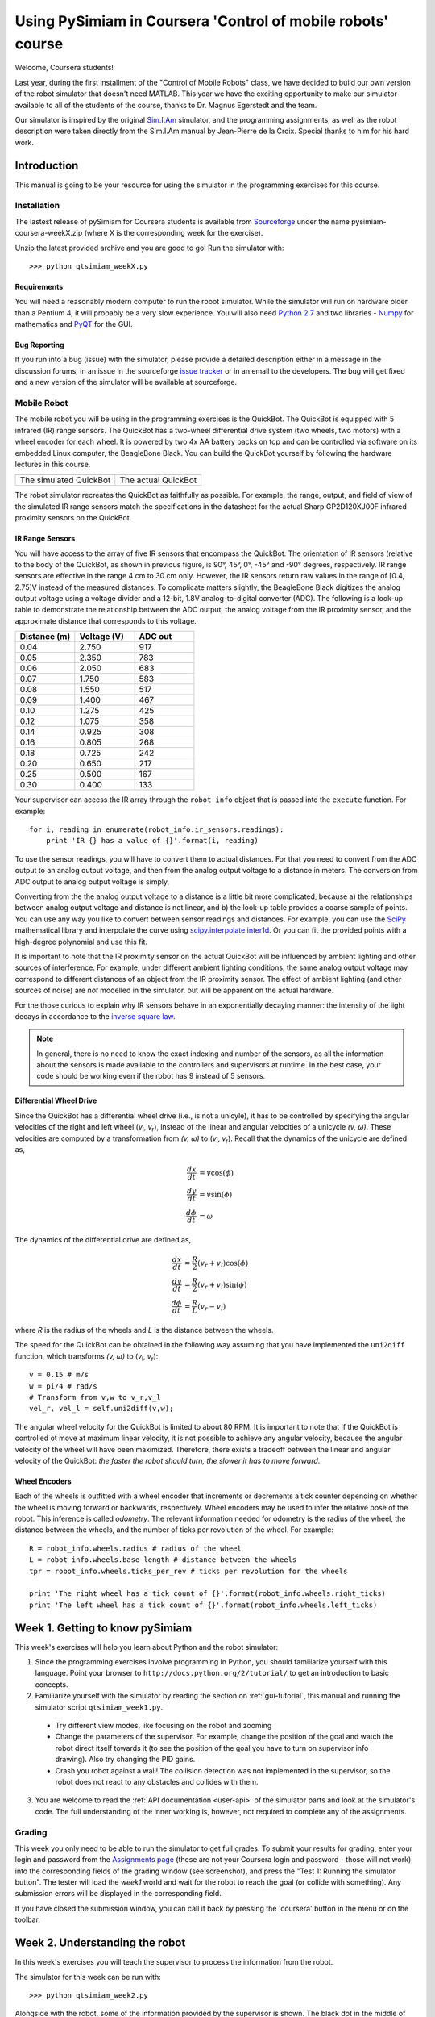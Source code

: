 Using PySimiam in Coursera 'Control of mobile robots' course
************************************************************

Welcome, Coursera students!

Last year, during the first installment of the "Control of Mobile Robots" class,
we have decided to build our own version of the robot simulator that doesn't need
MATLAB. This year we have the exciting opportunity to make our simulator available
to all of the students of the course, thanks to Dr. Magnus Egerstedt and the team.

Our simulator is inspired by the original `Sim.I.Am <http://gritslab.gatech.edu/home/2013/10/sim-i-am/>`_ simulator, and the programming assignments, as well as the robot description
were taken directly from the Sim.I.Am manual by Jean-Pierre de la Croix.
Special thanks to him for his hard work.

Introduction
============

This manual is going to be your resource for using the simulator in the programming exercises for this course. 

Installation
------------

The lastest release of pySimiam for Coursera students is available from `Sourceforge <http://sourceforge.net/projects/pysimiam/files/coursera/>`_ under the name pysimiam-coursera-weekX.zip (where X is the corresponding week for the exercise).

Unzip the latest provided archive and you are good to go!
Run the simulator with::
    
    >>> python qtsimiam_weekX.py

Requirements
^^^^^^^^^^^^

You will need a reasonably modern computer to run the robot simulator. While the simulator will run on hardware older than a Pentium 4, it will probably be a very slow experience. You will also need `Python 2.7 <http://www.python.org/getit/>`_ and two libraries - `Numpy <http://www.scipy.org/Download>`_ for mathematics and `PyQT <http://www.riverbankcomputing.com/software/pyqt/download>`_ for the GUI.

Bug Reporting
^^^^^^^^^^^^^

If you run into a bug (issue) with the simulator, please provide a detailed description either in a message in the discussion forums, in an issue in the sourceforge `issue tracker <http://sourceforge.net/p/pysimiam/tickets/>`_ or in an email to the developers. The bug will get fixed and a new version of the simulator will be available at sourceforge.

Mobile Robot
------------

The mobile robot you will be using in the programming exercises is the QuickBot. The QuickBot is equipped with 5 infrared (IR) range sensors. The QuickBot has a two-wheel differential drive system (two wheels, two motors) with a wheel encoder for each wheel. It is powered by two 4x AA battery packs on top and can be controlled via software on its embedded Linux computer, the BeagleBone Black. You can build the QuickBot yourself by following the hardware lectures in this course.

+-----------------------------------+-------------------------------+
| .. image:: quickbot_simulated.png | .. image:: quickbot-blue.png  |
|    :width: 400px                  |    :width: 400px              |
+-----------------------------------+-------------------------------+   
|   The simulated QuickBot          | The actual QuickBot           |
+-----------------------------------+-------------------------------+   
  
The robot simulator recreates the QuickBot as faithfully as possible. For example, the range, output, and field of view of the simulated IR range sensors match the specifications in the datasheet for the actual Sharp GP2D120XJ00F infrared proximity sensors on the QuickBot.

.. _coursera-irsensors:

IR Range Sensors
^^^^^^^^^^^^^^^^
You will have access to the array of five IR sensors that encompass the QuickBot. The orientation of IR sensors (relative to the body of the QuickBot, as shown in previous figure, is 90°, 45°, 0°, -45° and -90° degrees, respectively. IR range sensors are effective in the range 4 cm to 30 cm only. However, the IR sensors return raw values in the range of [0.4, 2.75]V instead of the measured distances. To complicate matters slightly, the BeagleBone Black digitizes the analog output voltage using a voltage divider and a 12-bit, 1.8V analog-to-digital converter (ADC). The following is a look-up table to demonstrate the relationship between the ADC output, the analog voltage from the IR proximity sensor, and the approximate distance that corresponds to this voltage.

.. csv-table:: 
   :header: "Distance (m)", "Voltage (V)", "ADC out"
   :widths: 12, 12, 12

    0.04 , 2.750 , 917
    0.05 , 2.350 , 783
    0.06 , 2.050 , 683
    0.07 , 1.750 , 583
    0.08 , 1.550 , 517
    0.09 , 1.400 , 467
    0.10 , 1.275 , 425
    0.12 , 1.075 , 358
    0.14 , 0.925 , 308
    0.16 , 0.805 , 268
    0.18 , 0.725 , 242
    0.20 , 0.650 , 217
    0.25 , 0.500 , 167
    0.30 , 0.400 , 133
    
Your supervisor can access the IR array through the ``robot_info`` object that is passed into the ``execute`` function. For example::

    for i, reading in enumerate(robot_info.ir_sensors.readings):
        print 'IR {} has a value of {}'.format(i, reading)

To use the sensor readings, you will have to convert them to actual distances. For that you need to convert from the ADC output to an analog output voltage, and then from the analog output voltage to a distance in meters. The conversion from ADC output to analog output voltage is simply,

.. math::
    :nowrap:

    \begin{equation*}
      V_{\text{ADC}} = \left\lfloor\frac{1000\cdot V_{\text{analog}}}{3}\right\rfloor
    \end{equation*}


Converting from the the analog output voltage to a distance is a little bit more complicated, because a) the relationships between analog output voltage and distance is not linear, and b) the look-up table provides a coarse sample of points.
You can use any way you like to convert between sensor readings and distances. For example, you can use the `SciPy <http://www.scipy.org/install.html>`_ mathematical library and interpolate the curve using `scipy.interpolate.inter1d <http://docs.scipy.org/doc/scipy/reference/generated/scipy.interpolate.interp1d.html#scipy-interpolate-interp1d>`_. Or you can fit the provided points with a high-degree polynomial and use this fit.

        
It is important to note that the IR proximity sensor on the actual QuickBot will be influenced by ambient lighting and other sources of interference. For example, under different ambient lighting conditions, the same analog output voltage may correspond to different distances of an object from the IR proximity sensor. The effect of ambient lighting (and other sources of noise) are *not* modelled in the simulator, but will be apparent on the actual hardware.

For the those curious to explain why IR sensors behave in an exponentially decaying manner: the intensity of the light decays in accordance to the `inverse square law`_. 

.. _inverse square law: http://en.wikipedia.org/wiki/Inverse-square_law

.. note:: In general, there is no need to know the exact indexing and number of the sensors, as all the information about the sensors is made available to the controllers and supervisors at runtime. In the best case, your code should be working even if the robot has 9 instead of 5 sensors.

.. _coursera-diffdrivedyn:

Differential Wheel Drive
^^^^^^^^^^^^^^^^^^^^^^^^

.. |vl| replace:: `v`\ :sub:`l`
.. |vr| replace:: `v`\ :sub:`r`

Since the QuickBot has a differential wheel drive (i.e., is not a unicyle), it has to be controlled by specifying the angular velocities of the right and left wheel (|vl|, |vr|), instead of the linear and angular velocities of a unicycle `(v, ω)`. These velocities are computed by a transformation from `(v, ω)` to (|vl|, |vr|). Recall that the dynamics of the unicycle are defined as,

.. math::
    \frac{dx}{dt} &= v\cos(\phi) \\
    \frac{dy}{dt} &= v\sin(\phi) \\
    \frac{d\phi}{dt} &= \omega

The dynamics of the differential drive are defined as,

.. math::
    \frac{dx}{dt} &= \frac{R}{2}(v_r + v_l)\cos(\phi) \\
    \frac{dy}{dt} &= \frac{R}{2}(v_r + v_l)\sin(\phi) \\
    \frac{d\phi}{dt} &= \frac{R}{L}(v_r - v_l)

where `R` is the radius of the wheels and `L` is the distance between the wheels.

The speed for the QuickBot can be obtained in the following way assuming that you have implemented the ``uni2diff`` function, which transforms `(v, ω)` to (|vl|, |vr|)::

    v = 0.15 # m/s
    w = pi/4 # rad/s
    # Transform from v,w to v_r,v_l
    vel_r, vel_l = self.uni2diff(v,w);
    
The angular wheel velocity for the QuickBot is limited to about 80 RPM. It is important to note that if the QuickBot is controlled ot move at maximum linear velocity, it is not possible to achieve any angular velocity, because the angular velocity of the wheel will have been maximized. Therefore, there exists a tradeoff between the linear and angular velocity of the QuickBot: *the faster the robot should turn, the slower it has to move forward*.

Wheel Encoders
^^^^^^^^^^^^^^
Each of the wheels is outfitted with a wheel encoder that increments or decrements a tick counter depending on whether the wheel is moving forward or backwards, respectively. Wheel encoders may be used to infer the relative pose of the robot. This inference is called *odometry*. The relevant information needed for odometry is the radius of the wheel, the distance between the wheels, and the number of ticks per revolution of the wheel. For example::

    R = robot_info.wheels.radius # radius of the wheel
    L = robot_info.wheels.base_length # distance between the wheels
    tpr = robot_info.wheels.ticks_per_rev # ticks per revolution for the wheels

    print 'The right wheel has a tick count of {}'.format(robot_info.wheels.right_ticks)
    print 'The left wheel has a tick count of {}'.format(robot_info.wheels.left_ticks)


Week 1. Getting to know pySimiam
================================

This week's exercises will help you learn about Python and the robot simulator:

1. Since the programming exercises involve programming in Python, you should familiarize yourself with this language. Point your browser to ``http://docs.python.org/2/tutorial/`` to get an introduction to basic concepts.
2. Familiarize yourself with the simulator by reading the section on :ref:`gui-tutorial`, this manual and running the simulator script ``qtsimiam_week1.py``.
  
  * Try different view modes, like focusing on the robot and zooming
  * Change the parameters of the supervisor. For example, change the position of the goal and watch the robot direct itself towards it (to see the position of the goal you have to turn on supervisor info drawing). Also try changing the PID gains.
  * Crash you robot against a wall! The collision detection was not implemented in the supervisor, so the robot does not react to any obstacles and collides with them.
  
3. You are welcome to read the :ref:`API documentation <user-api>` of the simulator parts and look at the simulator's code. The full understanding of the inner working is, however, not required to complete any of the assignments.

Grading
-------

.. image:: submission1.png
    :width: 267px
    :align: left

This week you only need to be able to run the simulator to get full grades. To submit your results for grading, enter your login and password from the `Assignments page <https://class.coursera.org/conrob-002/assignment/list>`_ (these are not your Coursera login and password - those will not work) into the corresponding fields of the grading window (see screenshot), and press the "Test 1: Running the simulator button". The tester will load the *week1* world and wait for the robot to reach the goal (or collide with something). Any submission errors will be displayed in the corresponding field.

If you have closed the submission window, you can call it back by pressing the 'coursera' button in the menu or on the toolbar.

Week 2. Understanding the robot
===============================

In this week's exercises you will teach the supervisor to process the information from the robot.

.. image:: week2_null.png
   :align: left
   :width: 200px

The simulator for this week can be run with::
    
    >>> python qtsimiam_week2.py

Alongside with the robot, some of the information provided by the supervisor is shown. The black dot in the middle of the robot is the current position of the robot, according to the supervisor. The arrow points in the direction of the goal angle (you can set it in supervisor properties). The crosses show the supervisor interpretation of the IR sensor signals. As your robot starts to move, you will also see two trajectories - one being the real trajectory of the robot, and the other calculated by the supervisor.

As you start the simulation for the first time, your robot will not move. To make it move, you will need to implement three components of the QuickBot supervisor, located in ``supervisors/week2.py``. Remember, that it is not necessary to restart the simulator program every time you make change the code. It should suffice to restart the simulation, by pushing the blue double arrow button.

Transformation from unicycle to differential drive dynamics
--------------------------------------------------------------------

The function used by the supervisor to convert from unicycle dynamics `(v, ω)` to differential drive dynamics (left and right *angular* wheel speeds (|vl|, |vr|)) is named ``uni2diff``::

    def uni2diff(self, uni):
        (v,w) = uni

        #Insert Week 2 Assignment Code Here

        # R = self.robot.wheels.radius
        # L = self.robot.wheels.base_length

        vl = 0
        vr = 0

        #End Week 2 Assignment Code

        return (vl, vr)

This function get as its input ``uni``, a python tuple with two values. The function has to return left and right wheel speeds also as a tuple.

You are given the values:

- ``w`` (float) - angular velocity *ω*
- ``v`` (float) - linear velocity `v`
- ``self.robot.wheels.radius`` (float) - `R`, the radius of robot's wheels
- ``self.robot.wheels.base_length`` (float) - `L`, the distance between wheels

You have to set the values:

- ``vl`` (float) - angular velocity of the left wheel |vl|
- ``vr`` (float) - angular velocity of the right wheel |vr|

Your job is to assign values to ``vl`` and ``vr`` such that the velocity and omega unicycle input correspond to the robot's left and right wheel velocities. Please refer to section on :ref:`coursera-diffdrivedyn` for the mathematical formulae.

Testing
^^^^^^^

With the ``uni2diff`` implemented, your robot will start to move as soon as you start the simulation, and as long as you don't change the goal angle, it will move in a circle. If the goal angle is negative, the robot will move clockwise, if positive, counterclockwise, Note, that the supervisor perceives the robot as stanionary (the black dot doesn't move with the robot). To change this, you need to implement odometry.

Odometry
--------
 
Implement odometry for the robot, such that as the robot moves around, its pose `(x, y, θ)` is estimated based on how far each of the wheels have turned. Assume that the robot starts at (0,0,0).
 
The video lectures and, for example the `OrcBoard tutorial <www.orcboard.org/wiki/images/1/1c/OdometryTutorial.pdf>`_, cover how odometry is computed. The general idea behind odometry is to use wheel encoders to measure the distance the wheels have turned over a small period of time, and use this information to approximate the change in pose of the robot.

.. note:: the video lecture may refer to robot's orientation as `ϕ`.

The pose of the robot is composed of its position `(x, y)` and its orientation θ on a 2 dimensional plane. The currently estimated pose is stored in the variable ``self.pose_est``, which bundles ``x``, ``y``, and ``theta`` (θ). The supervisor updates the estimate of its pose by calling the ``estimate_pose`` function. This function is called every ``dt`` seconds, where ``dt`` is 0.02s::

    def estimate_pose(self):
      
        #Insert Week 2 Assignment Code Here

        # Get tick updates
        #self.robot.wheels.left_ticks
        #self.robot.wheels.right_ticks
        
        # Save the wheel encoder ticks for the next estimate
        
        #Get the present pose estimate
        x, y, theta = self.pose_est          
                
        #Use your math to update these variables... 
        theta_new = 0 
        x_new = 0
        y_new = 0
        
        #End Week 2 Assignment Code
            
        return Pose(x_new, y_new, (theta_new + pi)%(2*pi)-pi)

You are given these variables:

- ``self.robot.wheels.radius`` (float) - the radius of robot's wheels
- ``self.robot.wheels.base_length`` (float) - the distance between wheels
- ``self.robot.wheels.ticks_per_rev`` (integer) - number of ticks registered per one full wheel revolution
- ``self.robot.wheels.left_ticks`` (integer) - accumulated ticks on the left wheel
- ``self.robot.wheels.right_ticks`` (integer) - accumulated ticks on the right wheel

Note that ``self.robot.wheels.left_ticks`` and ``.right_ticks`` represent
the tick numbering of the encoder and not the elapsed ticks. You will need
to implement a memory variable to store previous values and to calculate
the elapsed ticks. One example of how to do this might be::

   self.prev_right_ticks = self.robot.wheels.right_ticks
   self.prev_left_ticks = self.robot.wheels.left_ticks

Note that ``self.prev_left_ticks`` and ``self.prev_right_ticks`` have to be initialized
in the constructor. The code is already in place for you in the ``__init__()`` method.

Your objective is to solve for the change in `x`, `y`, and `θ`
and from those values update the variables `x_new`, `y_new`, and `theta_new`.
The values `x_new`, `y_new`, and `theta_new` will be used to update
the estimated pose for the supervisor. 

Testing
^^^^^^^

Congratulations! If you have implemented the odometry correctly, the robot moves around and aligns itself to the direction specified as goal angle. If it doesn't, there are several ways  to debug your code. First, it is always possible to insert ``print`` statements anywhere in your program to put some output into the console. Inside the supervisor class, you can also use the ``self.log`` function to output information into the simulator log. Second, you can use the `Python debugger <http://docs.python.org/2/library/pdb.html#module-pdb>`_. Note that the supervisor is running in a separate thread. Third, you can debug your supervisor graphically, by changing its ``draw`` function.

Convertion from raw IR values to distances in meters
----------------------------------------------------

The IR sensors return not the distance in meters, but a `reading`. To retrieve the distances measured by the IR proximity sensor, you will need to implement a conversion from the raw IR values to distances in the ``get_ir_distances`` function::

    def get_ir_distances(self):
        """Converts the IR distance readings into a distance in meters"""
        
        #Insert Week 2 Assignment Code Here

        ir_distances = [0]*len(self.robot.ir_sensors.readings) #populate this list

        #End Assignment week2

        return ir_distances

You are provided with the variable:

- ``self.robot.ir_sensors.readings`` (list of float) - the readings from QuickBot's IR sensors

.. image:: week2_full.png
    :align: left
    :width: 200px

The section on :ref:`coursera-irsensors` contains a table with the values of readings for some sensor-object distances. You should interpolate these values and use you interpolation so that raw values in the range [200, 1375] are converted to distances in the range [0.04, 0.3] m. One simple way to do that is to use your favorite numeric analysis program and to fit the the provided points with a high-degree polynomial. The Numpy library, that you have already installed, can also be used to do the fitting, see the `polynomial module <http://docs.scipy.org/doc/numpy/reference/routines.polynomials.polynomial.html>`_, especially the functions `polyfit` and `polyval`.

After the conversion is implemented, your robot should look like on the image on the left.
 
Testing
^^^^^^^

To test the IR sensor readings, we recommend to open another world file, ``week2ir.xml``, from the simulator window. This world has five robots in it, all of which are close to different walls, and have different sets of IR sensors firing. You should see a black cross at the end of each sensor's cone if you have implemented the conversion for each sensor correctly. In the case the conversion doesn't work as expected, try printing the ``ir_distances`` array at the end of the ``get_ir_distances`` function and watch for errors.

Grading
-------

The three parts are graded separately. For the odometry, an error of 10% of the estimated pose is allowed, due to the low resolution of the encoders.

Week 3. Reaching the goal
=========================

The simulator for this week can be run with::
    
    >>> python qtsimiam_week3.py

You are encouraged (but not required) to reuse your code from week 2, by replacing the ``uni2diff``, ``estimate_pose`` and ``get_ir_distances`` implementations in ``pysimiam/supervisors/quickbot.py`` with your solutions. Do not copy the complete file, as some of the other methods are different, and will break the simulation. Also, if you want to reuse your solution to `get_ir_distances`, note that the ADC conversion factor (and all ADC voltages from the table) has changed to 1000/3, as an earlier mistake was corrected.

This week, when you start the application, you will also get an additional window with a plot. When your simulation is running, the plot is automaticlaly updated, showing the time dependence of the robot heading direction and the angle from robot to goal. If you wish to see the time dependence of any other parameter, you can change the code of ``qtsimiam_week3.py``. For example, currently the plotting code is::
    
    simWidget.add_graph([
            [("Robot theta", "robot.get_pose().theta", 'red'),
             ("Angle to goal","math.atan2(supervisor.parameters.goal.y - robot.get_pose().y,supervisor.parameters.goal.x - robot.get_pose().x)", 'blue')]    
            ])
            
To add another plot, for example, the time dependence of robot's `x` and the goal `x` position, one can change that code like this::

    simWidget.add_graph([
            [("Robot theta", "robot.get_pose().theta", 'red'),
             ("Angle to goal","math.atan2(supervisor.parameters.goal.y - robot.get_pose().y,supervisor.parameters.goal.x - robot.get_pose().x)", 'blue')],
            [("Robot X", "robot.get_pose().x", 'red'),
             ("Goal X", "supervisor.parameters.goal.x",'blue')],
            ])

If you do not see any plot windows, this means that none of the plotting engines could be loaded. You need one of the following libraries installed on your computer:
    
    * `SciPy <http://www.scipy.org/install.html>`_ (this will enable the `PyQtGraph <http://www.pyqtgraph.org/>`_ library packaged with pySimiam)
    * `matplotlib <http://matplotlib.org/index.html>`_
    * `PyQwt <http://pyqwt.sourceforge.net/>`_
    
We recommend installing SciPy or matplotlib. matplotlib can draw somewhat nicer plots, but is also much slower.
    
Note that plots are not necessary for the assignments, as you can use the robot real and estimated trajectories to judge the quality of your PID controller.
            
Implementing the PID
--------------------

This week you will be implementing the different parts of a PID regulator that steers the robot successfully to some goal location. This is known as the go-to-goal behavior. The controller that has to implement this behaviour is located at ``controllers/week3.py``. The important methods to implement are ``restart``, ``get_heading_angle`` and ``execute`` ::

    def restart(self):
        #Week 3 Assignment Code:
        #Place any variables you would like to store here
        #You may use these variables for convenience
        self.E_k = 0 # Integrated error
        self.e_k_1 = 0 # Previous error calculation
        
        #End Week 3 Assigment

    def get_heading_angle(self, state):
        """Get the heading angle in the world frame of reference."""
        
        #Insert Week 3 Assignment Code Here
        # Here is an example of how to get goal position
        # and robot pose data. Feel free to name them differently.
        
        #x_g, y_g = state.goal.x, state.goal.y
        #x_r, y_r, theta = state.pose
        
        return 0
        #End Week 3 Assigment        

    def execute(self, state, dt):
        """Executes avoidance behavior based on state and dt.
        state --> the state of the robot and the goal
        dt --> elapsed time
        return --> unicycle model list [velocity, omega]"""
        
        self.heading_angle = self.get_heading_angle(state)
        
        #Insert Week 3 Assignment Code Here
        
        # error between the heading angle and robot's angle
        e_k = 0
        
        # error for the proportional term
        e_P = 0
        
        # error for the integral term. Hint: Approximate the integral using
        # the accumulated error, self.E_k, and the error for
        # this time step, e_k.
        e_I = 0
                    
        # error for the derivative term. Hint: Approximate the derivative
        # using the previous error, obj.e_k_1, and the
        # error for this time step, e_k.
        e_D = 0    
        
        w_ = self.kp*e_P+ self.ki*e_I + self.kd*e_D
        
        v_ = state.velocity.v
        
        # save errors
        self.e_k_1 = e_k
        self.E_k = e_I
        
        #End Week 3 Assignment
        
        return [v_, w_]

In the ``restart`` function, the controller variables are initialized with the default values. It is called once at the creation of the controller, and possibly several times during its lifetime, in case the supervisor switches between two controllers. The direction to the goal is calculated in the ``get_heading`` function, that returns a vector pointing at the goal in the robot's reference frame. This function is called in the ``execute`` function to steer the robot. The ``execute`` function is called every time the supervisor uses the go-to-goal behaviour. The following variables are available inside ``get_heading``and ``execute``:

- ``state.goal.x`` (float) - The X coordinate of the goal
- ``state.goal.y`` (float) - The Y coordinate of the goal
- ``state.pose`` (:class:`~pose.Pose`) - The position and orientation of the robot
- ``state.velocity.v`` (float) - The given target velocity of the robot.
- ``self.kp`` (float) - The proportional gain.
- ``self.ki`` (float) - The integral gain.
- ``self.kd`` (float) - The differential gain.

To extract the pose data, you can use a command like this::

   (x, y, theta) = state.pose

For those, who are curious where the ``state`` variable comes from: it is computed by ``Supervisor.get_controller_state()``, that is reimplemented in ``QuickBotSupervisor``. You can find additional information in the documentation for :ref:`controller-tutorial` and in :class:`~controller.Controller` and :class:`~supervisor.Supervisor` API.

First, calculate the the heading angle for the robot. Let `u` be the vector from the robot located at `(x,y)` to the goal located at `(x_g,y_g)` in the world reference frame, then `theta_g` is the angle `u` makes with the `x`-axis (positive `theta_g` is in the counterclockwise direction). Use the `x` and `y` components of `u` and the ``math.atan2`` function to compute `theta_g`. `theta_g` has to be returned from the ``get_heading_angle`` method, to be used in ``execute``.

Second, calculate the error between the obtained and the current heading angle of the robot in `execute`. Make sure to keep the error between [`-π`, `π`].
 
Third, calculate the proportional, integral, and derivative terms for the PID regulator that steers the robot to the goal.
 
As before, the robot will drive at a constant linear velocity `v`, but it is up to the PID regulator to steer the robot to the goal, i.e compute the correct angular velocity *ω*. The PID regulator needs three parts implemented:
 
    #. The first part is the proportional term ``e_P``. It is simply the current error ``e_k``. ``e_P`` is multiplied by the proportional gain ``self.kp`` when computing ``w``.

    #. The second part is the integral term ``e_I``. The integral needs to be approximated in discrete time using the total accumulated error ``self.E_k``, the current error ``e_k``, and the time step ``dt``. ``e_I`` is multiplied by the integral gain ``self.ki`` when computing ``w``, and is also saved as ``self.E_k`` for the next time step.

    #. The third part is the derivative term ``e_D``. The derivative needs to be approximated in discrete time using the current error ``e_k``, the previous error ``self.e_k_1``, and the the time step ``dt``. ``e_D`` is multiplied by the derivative gain ``self.kd`` when computing ``w``, and the current error ``e_k`` is saved as the previous error ``self.e_k_1`` for the next time step.

Now, you need to tune your PID gains to get a fast settle time (`θ` matches `θ`\ :sub:`goal` within 10% in three seconds or less) and there should be little overshoot (maximum `θ` should not increase beyond 10% of the reference value `θ`\ :sub:`goal`). What you don't want to see are the following two graphs when the robot tries to reach goal location ``(x_g,y_g)=(0,-1)``:

    
.. figure:: week3GTG_overshooting.png
   :align: center
    
   Nearly 20% overshoot.

    
.. figure:: week3GTG_slowsettling.png
   :align: center
    
   Undershoot - very large setting time.

    

Testing
^^^^^^^

To test your code, the simulator is set up to use the PID regulator in ``controllers/week3.py`` to drive the robot to a goal location. You can change the linear velocity of the robot, the gains and the goal location using the dock window on the right.

Make sure the goal is located inside the walls, i.e. the `x` and `y` coordinates of the goal should be in the range [-1.5, 1.5]. Otherwise the robot will crash into a wall on its way to the goal!

#. To test the heading to the goal, check that the green arrow points to the goal. You can also use a ``print`` statement, set the goal location to (1,1) and check that ``theta_g`` is approximately :math:`\frac{\pi}{4} \approx 0.785` initially, and as the robot moves forward (since `v = 0.1` and `ω = 0`) ``theta_g`` should increase.

#. To test the error calculation and the PID math, run the simulator and check if the robot drives to the goal location. The trajectory of the robot can be shown using the `View > Show/hide robot trajectories` menu.

Ensuring the right *ω*
----------------------

.. |vld| replace:: `v`\ :sub:`l,d`
.. |vrd| replace:: `v`\ :sub:`r,d`
.. |vmax| replace:: `v`\ :sub:`max`
.. |wmax| replace:: *ω*\ :sub:`max`

This week we'll also tackle the first of two limitations of the motors on the QuickBot. The first limitation is that the robot's motors have a maximum angular velocity, and the second limitation is that the motors stall at low speeds. We will discuss the latter limitation in a later week and focus our attention on the first limitation. Suppose that we pick a linear velocity `v` that requires the motors to spin at 90% power. Then, we want to change *ω* from 0 to some value that requires 20% more power from the right motor, and 20% less power from the left motor. This is not an issue for the left motor, but the right motor cannot turn at a capacity greater than 100%. The results is that the robot cannot turn with the *ω* specified by our controller.
  
Since our PID controllers focus more on steering than on controlling the linear velocity, we want to prioritize *ω* over `v` in situations, where we cannot satisfy *ω* with the motors. In fact, we will simply reduce `v` until we have sufficient headroom to achieve *ω* with the robot. The function `ensure_w` in ``supervisors/week3.py`` is designed to ensure that *ω* is achieved even if the original combination of `v` and *ω* exceeds the maximum `vl` and `vr`.

The code that needs to be completed is in ``supervisors/week3.py``, in the method ``ensure_w``::
    
    def ensure_w(self,v_lr):
      
        v_l, v_r = v_lr
        
        #Week 3 Assignment Code:
               
        #End Week 3 Assigment
        
        return v_l, v_r    

``v_lr`` is a tuple containing left and right wheel velocities |vld| and |vrd|, as returned from ``uni2diff``.  A motor's maximum forward angular velocity is ``self.robot.wheels.max_velocity`` (|vmax|). You need to ensure that the two velocities |vl| and |vr| that are returned from ``ensure_w`` and sent to the robot do not exceed |vmax|. If *v* and/or *ω* are so large that |vld| and/or |vrd| exceed |vmax|, then `v` needs to be reduced to ensure *ω* is achieved. If *ω* is larger than the maximum available angular velocity |wmax|, you need to achieve at least |wmax|.

Remember, *ω* is determined by the difference between the two wheel velocities, while `v` is proportional to their sum. Try to keep the difference the same, but decrease or increase the sum, so that |vl| and |vr| are both between -|vmax| and |vmax|. Consider the following diagrams:

.. figure:: ensure_w_0.png
   :width: 400px
   :align: center
     
   Both |vld| and |vrd| are inside the range: no correction needed.

.. figure:: ensure_w_1.png
   :width: 400px
   :align: center
   
   |vrd| is outside of the range: both velocities should be shifted by |vrd| - |vmax|.

.. figure:: ensure_w_2.png 
   :width: 400px
   :align: center
   
   |vld| is outside the range: both velocities should be shifted by -|vld| - |vmax|.

.. figure:: ensure_w_3.png
   :width: 400px
   :align: center
   
   Both |vld| and |vrd| are outside of the range: *ω* \> |wmax|.
   We have to set *ω* = |wmax| and *v* = 0.

.. figure:: ensure_w_4.png 
   :width: 400px
   :align: center
   
   Only |vrd| is outside of the range, but again *ω* \> |wmax|.
   We have to set *ω* = |wmax| and *v* = 0.

Note that the diagrams assume for simplicity that |vrd| > |vld|, that is *ω* > 0.
    
Testing
^^^^^^^

Set the robot velocity to 10. If the robot does not turn with this settings, then *ω* is not ensured by ``ensure_w``. Add ``print`` statements to check ``v_r - v_l`` (*ω*) and ``v_l + v_r`` (`v`) in the beginning and at the end of ``ensure_w``.

Grading
-------

The grader will test the following conditions this week:

    * **Arriving at the goal location**: Does the robot reach the goal location (within 5cm of the location)?
    * **Tuning the PID gains for performance**: Are the PID gains tuned such that the settle time is less than three second and the overshoot is no greater than 10% of the reference signal (angle to the goal location)?
    * **Reshaping the output for the hardware**: If the output of the controller (\ *v*\ ,\ *ω*\ ) is greater than what the motors support, is the linear velocity `v` scaled back to ensure *ω* is achieved?

Week 4. Avoiding obstacles
==========================

The simulator for this week can be run with::
    
    >>> python qtsimiam_week4.py

In the case you want to reuse your code from week 3, please note that the PID code is now located in ``controllers/pid_controller.py``. The ``execute`` method is using the heading from ``get_heading_angle`` to steer the robot. This heading is now in robot's coordinates, meaning that the robot is steered to have a heading angle of 0. You can replace the ``reset`` and ``execute`` methods with your code, but do not forget to change the steering to robot's coordinates.

The ``ensure_w`` method from last week is now located in ``supervisors/quickbot.py``. The logic has been slightly changed, as detailed below in the section :ref:`week4_ensure_w`.


AvoidObstacles controller
-------------------------

This week you will be implementing the different parts of a controller that steers the robot successfully away from obstacles to avoid a collision. This is known as the avoid-obstacles behavior. The IR sensors allow us to measure the distance to obstacles in the environment, but we need to compute the points in the world to which these distances correspond.

.. image:: week-4-ir-points.png
    :width: 300px

The figure illustrates these points with black crosses. The strategy for obstacle avoidance that we will use is as follows:

#. Transform the IR distances to points in the world.

#. Compute a vector to each point from the robot, :math:`u_0,u_1,\ldots,u_4`.

#. Weigh each vector according to their importance, :math:`\alpha_0u_0,\alpha_1u_1,\ldots,\alpha_4u_4`. For example, the front and side sensors are typically more important for obstacle avoidance while moving forward.

#. Sum the weighted vectors to form a single vector, :math:`u_o=\alpha_0u_0+\ldots+\alpha_4u_4`.

#. Use this vector to compute a heading and steer the robot to this angle.

This strategy will steer the robot in a direction with the most free space (i.e., it is a direction `away` from obstacles). For this strategy to work, you will need to implement two crucial parts of the strategy for the obstacle avoidance behavior in the function ``get_heading`` in ``pysimiam/controllers/week4.py`` using the following information:

- ``self.sensor_poses`` (list of :class:`~pose.Pose`) - The positions and orientations of IR sensors in the reference frame of the robot
- ``self.kp``, ``self.ki`` and ``self.kd`` - The PID gains of this controller
- ``state.sensor_distances`` (list of float) - The IR distances measured by each sensor
- ``state.pose`` (:class:`~pose.Pose`) - The position and orientation of the robot
- ``state.velocity.v`` (float) - The given target velocity of the simulation, which is usually the maximum available.

The following code is in place::

    def get_heading(self, state):

        # Week 4 Assignment:
        
        # Calculate vectors:
        self.vectors = []
        
        # Calculate weighted sum:
        heading = [1, 0, 1]
     
        # End Week 4 Assignment
     
        return heading

First, transform the IR distance (which you converted from the raw IR values in Week 2) measured by each sensor to a point in the reference frame of the robot.
  
A point :math:`p_i` that is measured to be :math:`d_i` meters away by sensor :math:`i` can be written as the vector (coordinate) :math:`v_i=\begin{bmatrix}d_i \\ 0\end{bmatrix}` in the reference frame of sensor :math:`i`. We first need to transform this point to be in the reference frame of the robot. To do this transformation, we need to use the pose (location and orientation) of the sensor in the reference frame of the robot: :math:`(x_{s_i},y_{s_i},\theta_{s_i})`. The transformation is defined as:

.. math::
    v'_i = R(x_{s_i},y_{s_i},\theta_{s_i})\begin{bmatrix}v_i \\ 1\end{bmatrix}

where :math:`R` is known as the transformation matrix that applies a translation by :math:`(x,y)` and a rotation by :math:`\theta`:

.. math::
    R(x,y,\theta) = \begin{bmatrix}
        \cos(\theta) & -\sin(\theta) & x \\ 
        \sin(\theta) &  \cos(\theta) & y \\
                   0 &             0 & 1
        \end{bmatrix}.

This matrix for a particular sensor can be obtained by calling the method ``get_transformation`` on the sensor's pose. To construct the coordinates of the point in the sensor reference frame, use the ``numpy.array`` constructor. ``numpy.dot(a,b)`` implements the dot product of two matrices. Store the result of the transformation as a list of :math:`v'_i` vectors (or as a 2D array) in the variable ``self.vectors``. The calculated vectors are now illustrated in the simulator by the black crosses. Note how these points `approximately` correspond to the distances measured by each sensor.

.. note:: The points do not exactly correspond to the distances because of how we converted from raw IR values to meters in Week 2).
  
Second, use the set of transformed points to compute a vector that points away from the obstacle. The robot will steer in the direction of this vector and successfully avoid the obstacle.
  
    #. Pick a weight :math:`\alpha_i` for each vector according to how important you think a particular sensor is for obstacle avoidance. For example, if you were to multiply the vector from the robot to point `i` (corresponding to sensor `i`) by a small value (e.g., 0.1), then sensor `i` will not impact obstacle avoidance significantly. Set the weights in the constructor or in ``set_parameters``.

        .. note:: Make sure to that the weights are symmetric with respect to the left and right sides of the robot. Without any obstacles around, the robot should only steer slightly right (due to a small asymmetry in the how the IR sensors are mounted on the robot).

    #. Sum up the weighted vectors, :math:`\alpha_iv'_i`, into a single vector :math:`u_o` (for example using matrix multiplication).

    #. Return this vector as a heading away from obstacles (i.e., in a direction with free space, because the vectors that correspond to directions with large IR distances will contribute the most to :math:`u_o`).

.. note:: Note that the heading vector should be define in robot's coordinate system, not in the global one.
   
Testing
^^^^^^^

To test your code, the simulator is set up to use load the ``week4.py`` controller to drive the robot around the environment without colliding with any of the walls.
Here are some tips on how to test the three parts:

#. Once you have implemented the calculation of obstacle vectors, a black cross should match up with each sensor as shown in figure above. The robot should drive forward and collide with the wall.

#. Once you have implemented the steering, the robot should be able to successfully navigate the world without colliding with the walls (obstacles). If no obstacles are in range of the sensors, the red arrow (representing :math:`u_o`) should just point forward (i.e., in the direction the robot is driving). In the presence of obstacles, the red line should point away from the obstacles in the direction of free space.

You can also tune the parameters of the PID regulator for `ω`.

.. note:: The red arrow (as well as the black crosses) will likely deviate from its position on the robot. The reason is that it are drawn with information derived from the odometry of the robot. The odometry of the robot accumulates error over time as the robot drives around the world. This odometric drift can be seen when information based on odometry is visualized via the lines and crosses. 

.. _week4_ensure_w:

QuickBot motor limitations
--------------------------

Last week we implemented a function, ``ensure_w``, which was responsible for respecting `ω` from the controller as best as possible by scaling `v` if necessary. This implementation assumed that it was possible to control the angular velocity in the range ``[-vel_max, vel_max]``. This range reflected the fact that the motors on the QuickBot have a maximum rotational speed. However, it is also true that the motors have a minimum speed before the robot starts moving. If not enough power is applied to the motors, the angular velocity of a wheel remains at 0. Once enough power is applied, the wheels spin at a speed ``vel_min``.

The ``ensure_w`` function has been updated this week to take this limitation into account. For example, small ``(v,ω)`` may not be achievable on the QuickBot, so ``ensure_w`` scales up `v` to make `ω` possible. Similarily, if ``(v,ω)`` are both large, ``ensure_w`` scales down `v` to ensure `ω` (as was the case last week). You can use the ``print`` statement to see ``(v,ω)`` before and after.

There is nothing that needs to be added or implemented for this week in ``ensure_w``, but you may find it interesting how one deals with physical limitations on a mobile robot, like the QuickBot. This particular approach has an interesting consequence, which is that if `v` > 0, then `v_r` and `v_l` are both positive (and vice versa, if `v` < 0). Therefore, we often have to increase or decrease `v` significantly to ensure `ω` even if it were better to make small adjustments to both `ω` and `v`. As with most of the components in these programming assignments, there are alternative designs with their own advantages and disadvantages. Feel free to share your designs with everyone on the discussion forums!

Grading
-------
 
The grader will test the following conditions this week:

    * **From IR distances to points in the World**: Are the IR distances interpreted as points in the sensor's coordinate frame correctly transformed to the world coordinate frame?
    * **Avoiding obstacles for 60 seconds**: Can the robot roam around the world without collisions for 60 seconds? The robot should travel at least 0.5 m away from the start point.


Week 5. Mixing behaviours
=========================

The simulator for this week can be run with::
    
    >>> python qtsimiam_week5.py

You are encouraged (but not required) to reuse your code from week 4, by replacing the `set_parameters` and `get_heading` method in ``controllers/avoidobstacles.py`` with your solutions. Note that the ``self.vectors`` variable is not needed anymore, so you can optimize your code further by getting rid of it, if you want.

This week you will be making a small improvement to the go-to-goal and avoid-obstacle controllers and testing two arbitration mechanisms: blending and hard switches. Arbitration between the two controllers will allow the robot to drive to a goal, while not colliding with any obstacles on the way.

Linear velocity dependent on angular velocity
---------------------------------------------

So far, we have implemented controllers that either steer the robot towards a goal location, or steer the robot away from an obstacle. In both cases, we have set the linear velocity, `v`, to a constant value defined by the user. While this approach works, it certainly leaves plenty of room for improvement. We will improve the performance of both the go-to-goal and avoid-obstacles behavior by dynamically adjusting the linear velocity based on the angular velocity of the robot.

We previously learned that with a differential drive robot, we cannot, for example, drive the robot at the maximum linear and angular velocities. Each motor has a maximum and minimum angular velocity; therefore, there must be a trade-off between linear and angular velocities: linear velocity has to decrease in some cases for angular velocity to increase, and vice versa.
  
We added the ``ensure_w`` function over the last two weeks, which ensured that *ω* is achieved by scaling *v*. However, for example, one could improve the above strategy by letting the linear velocity be a function of the angular velocity *and* the distance to the goal (or distance to the nearest obstacle).
  
Improve your go-to-goal and avoid-obstacles controllers by adding a simple function that adjusts *v* as function of *ω* and other information. For example, the linear velocity in the go-to-goal controller could be scaled by *ω* and the distance to the goal, such that the robot slows down as it reaches the goal. 

The right place to implement such adjustments is the :meth:``~controller.Controller.execute`` function of both the GoToGoal controller in ``controllers/gotogoal.py`` and the AvoidObstacles controller in ``controllers/avoidobstacles.py``::

    def execute(self, state, dt):
        
        v, w = PIDController.execute(self, state, dt)
        
        # Week 5 code
        #
        # 
        
        return v, w  

.. note:: This part of the programming assignment is open ended and not checked by the automatic grader, but it will help with the other parts of this assignment.

Blending behaviours
---------------------

It's time to implement the first type of arbitration mechanism between multiple controllers: `blending`. The solutions to the go-to-goal and avoid-obstacles controllers have been combined into a single controller ``controller/week5.py``. However, one important piece (namely the implementation of ``get_heading``) is missing::

    def get_heading(self, state):
        """Blend the two heading vectors"""

        # Get the outputs of the two subcontrollers
        u_ao = AvoidObstacles.get_heading(self,state)
        self.away_angle = math.atan2(u_ao[1],u_ao[0])
        u_ao = numpy.array([math.cos(self.away_angle),math.sin(self.away_angle),1])        
        
        self.goal_angle = GoToGoal.get_heading_angle(self,state)
        u_gtg = numpy.array([math.cos(self.goal_angle),math.sin(self.goal_angle),1])        
        
        # Week 5 Assigment Code goes here:
        
        u = u_gtg
        
        # End Week 5 Assigment
                
        return u

Here, ``u_gtg`` is a vector pointing to the goal from the robot, and ``u_ao`` is a vector pointing from the robot to a point in space away from obstacles. These two vectors need to be combined (blended) in some way into the vector ``u``, which should be a vector that points the robot both away from obstacles and towards the goal. Both vectors are NumPy arrays and support arbitrary array operations. The vectors are normalized to have a length of 1.

The combination of the two vectors into ``u`` should result in the robot driving to a goal without colliding with any obstacles in the way. Do not use ``if/else`` to pick between ``u_gtg`` or ``u_ao``, but rather think about weighing each vector according to their importance, and then linearly combining the two vectors into a single vector, ``u_ao_gtg``. For example,

.. math::
    \alpha &=& 0.75 \\
    u &=& \alpha u_{\mathrm{gtg}}+(1-\alpha)u_{\mathrm{ao}}

In this example, the go-to-goal behavior is stronger than the avoid-obstacle behavior, but that `may` not be the best strategy. `α` needs to be carefully tuned (or a different weighted linear combination needs to be designed) to get the best balance between go-to-goal and avoid-obstacles. You may also want to adjust *v* for this controller, as you did for the other two in the previous part of the assignment.  

Testing
^^^^^^^^^^

To run the simulator with the blending supervisor use::

    >>> python qtsimiam_week5.py blending

You will see three arrows showing the information about different headings:

.. image week-5-blending.png::
    :width: 300px

The green arrow is the heading returned by the GoToGoal controller, the red arrow - the heading returned by the AvoidObstacles controller. The blue arrow is the blended vector.

The robot should successfully navigate to the goal location (1,1) without colliding with the obstacle that is in the way. When the robot is near the goal, it will start circling around it. Don't worry, this behaviour will be taken care of in the next part.

Switching between behaviours
------------------------------

The second type of arbitration mechanism is `switching`. Instead of executing both go-to-goal and avoid-obstacles simultaneously, we will only execute one controller at a time, but switch between the two controllers whenever a certain condition is satisfied.
    
You will need to implement the switching logic between go-to-goal and avoid-obstacles in ``supervisors/week5_switching.py``. The supervisor has a built-in state machine to support switching between different controllers (or states, where a state simply corresponds to one of the controllers being executed). In order to switch between different controllers (or states), the supervisor has to define the switching conditions. These conditions are checked to see if they are true or false. The idea is to start of in some state (which runs a certain controller), check if a particular condition is fullfilled, and if so, switch to a new controller.

The controllers and the switching conditions are initialized in the ``__init__`` method of the supervisor. The following code is in place::

    def __init__(self, robot_pose, robot_info):
        """Create necessary controllers"""
        QuickBotSupervisor.__init__(self, robot_pose, robot_info)

        # Fill in poses for the controller
        self.parameters.sensor_poses = robot_info.ir_sensors.poses[:]

        # Create the controllers
        self.avoidobstacles = self.create_controller('AvoidObstacles', self.parameters)
        self.gtg = self.create_controller('GoToGoal', self.parameters)
        self.hold = self.create_controller('Hold', None)

        # Create some state transitions
        self.add_controller(self.hold)
        self.add_controller(self.gtg, \
                            (self.at_goal, self.hold), \
                            (self.at_obstacle, self.avoidobstacles))
        
        # Week 5 Assigment code should go here
        
        # End Week 5 Assignment
        
        # Start in 'go-to-goal' state
        self.current = self.gtg

This code creates three controllers - `GoToGoal`, `AvoidObstacles` and `Hold`. You are already familiar with the first two. The third controller just makes the robot stop (it returns (0,0) as linear and angular velocities). This code also defines a switching condition between `GoToGoal` and `Hold` and between `GoToGoal` and `AvoidObstacles`, and makes `GoToGoal` the starting state. The ``add_controller`` method of the supervisor should be called in the following way::
    
    self.add_controller(controller0, (condition1, controller1), (condition2, controller2), ...)

to add a state with a controller ``controller0``. The conditions are functions that take no parameters and evaluate to true or false. If a condition evaluates to true, the controller is switched e.g. to ``controller1`` for ``condition1``.

The code in the supervisor now corresponds to the following diagram:

.. image:: switching_states_incomplete.png

But this way the robot might never reach the goal! Your task is to update the logic to complete the diagram:

.. image:: switching_states.png

You should also implement the condition functions. We suggest defining at least the following conditions:

* ``at_obstacle`` checks to see if any of front sensors (all but the three IR sensors in the back of the robot) detect an obstacle at a distance less than a certain limiting distance. Return ``true`` if this is the case, ``false`` otherwise.
* ``at_goal`` checks to see if the robot is within some small distance of the goal location (e.g. ``self.robot.wheels.base_length/2``).
* ``obstacle_cleared`` checks to see if all of the front sensors report distances greater than some fixed distance. Remember, that this distance has to be larger than the distance used by ``at_obstacle``, to avoid Zeno behaviour.

When implementing various conditions, take note that the functions are called without any arguments. So, all of the parameters you want to access should be stored in the supervisor. You can precalculate anything you need in the ``process_state_info`` function that is guaranteed to be called before any conditions are checked. You may also find the following variables useful:

- ``self.parameters.goal.x`` (float) - The X coordinate of the goal
- ``self.parameters.goal.y`` (float) - The Y coordinate of the goal
- ``self.parameters.pose`` (:class:`~pose.Pose`) - The position and orientation of the robot
- ``self.parameters.velocity.v`` (float) - The given target velocity of the robot
- ``self.parameters.sensor_distances`` (list of float) - The IR distances measured by each sensor
- ``self.robot.ir_sensors.rmax`` (float) - The maximum distance that can be detected by an IR sensor
- ``self.robot.ir_sensors.poses`` (list of :class:`~pose.Pose`) - The positions and orientations of IR sensors in the reference frame of the robot

Testing
^^^^^^^^^

You can test the the switching supervisor by running::

    >>> python qtsimiam_week5.py switching

.. note:: You don't have to restart the simulator to try another supervisor - instead you can load another world (e.g. ``week5_switching.xml``) directly with `File > Open`.

You will see two arrows showing the GoToGoal and AvoidObstacles headings, with the current heading showing as a thicker arrow:

.. image week-5-switching.png::
    :width: 300px

The robot should successfully navigate to the same goal location (1,1) without colliding with the obstacle that is in the way. This time once the robot is near the goal, it should stop. In the log window you should see a lot of messages indicating that the controllers have been switched. You should see that the robot switches frequently between the two during its journey.

Mix blending and switching
----------------------------

The blending controller's advantage is that it (hopefully) smoothly blends go-to-goal and avoid-obstacles together. However, when there are no obstacle around, it is better to purely use go-to-goal, and when the robot gets dangerously close, it is better to only use avoid-obstacles. The switching logic performs better in those kinds of situations, but jitters between go-to-goal and avoid-obstacle when close to a goal. A solution is to squeeze the blending controller in between the go-to-goal and avoid-obstacle controller.

To create the blending controller add the following code to the constructor in ``supervisors/week5_switching.py``::

    self.blending = self.create_controller('week5.Blending', self.parameters)

and the following code to the ``set_parameters`` method::

    self.blending.set_parameters(self.parameters)

Implement additional conditions:

* ``unsafe``, that checks to see if any of the front sensors detect an obstacle closer than a critical distance (this distance should be smaller than ``at_obstacle`` critical distance).
* ``safe``, that checks if the the minimal distance is larger than the critical distance.

Those conditions can now be used to implement switching like shown on the diagram:

.. image:: blending_states.png

Testing
^^^^^^^^^

You can test the switching supervisor as before. This time, the controller should switch much less often than before. Now you can also see the switches to the blended controller (blue arrow). Depending on how you set the critical distances, the number of switches and between which controllers the supervisor switches may change. Experiment with different settings to observe their effect.

Comparing the supervisor performance
^^^^^^^^^^^^^^^^^^^^^^^^^^^^^^^^^^^^^^

You can make the blending and the switching supervisors race against one another::

    >>> python qtsimiam_week5.py race

.. note:: You don't have to restart the simulator to try another supervisor - instead you can load another world (e.g. ``week5_race.xml``) directly with `File > Open`.


Joystick and switching (optional)
----------------------------------

Following Sim.I.Am, pySimiam now also has the capability to control the robot (a real or a simulated one) with a joystick. If you have a joystick, you can try it out by loading the ``joystick.xml`` world. Note, that you will need the `pygame library <http://pygame.org/download.shtml>`_ for this functionality. Also, you might want to configure your joystick in the supervisor parameter window.

Although controlling a robot with a joystick is fun, we can do better, since our robot is intelligent. One possible improvement will be to make the supervisor switch between the `Joystick` and the `AvoidObstacles` behaviour if the robot comes too close to an obstacle. The switching can be implemented in the same way as before, only replacing the `GoToGoal` controller with the `Joystick` controller. The supervisor code is located at ``supervisors/joystick.py``.

.. note:: Since pySimiam supports an arbitrary number of robots, you can use more than one joystick and control more than one robot. You will have to edit ``worlds/joystick.xml`` to add more robots to the world.

.. note:: The implementation of shooting robots is left to the reader as an advanced excercise.

Grading
-------
 
The grader will test the following conditions this week:

    * **Collision-free navigation with blending**: Does the robot reach the goal in less than 60 seconds without crashing?
    * **Collision-free navigation with switching**: Does the robot reach the goal in less than 60 seconds without crashing and without switching between controllers more often than two times per second on average?


Week 6. Following walls
=======================

The simulator for this week can be run with::
   
   >>> python qtsimiam_week6.py

If you wish, you can reuse your PID code in ``controllers/pid_controller.py`` and pose estimation code in ``supervisors/quickbot.py``.

This week you will be implementing a wall following behavior that will aid the robot in navigating around obstacles. Implement these parts in the ``get_heading`` method of ``controllers/week6.py``::

   def get_heading(self, state):
      """Get the direction away from the obstacles as a vector."""
      
      # Week 6 Assignment:
      
      # Calculate vectors for the sensors
      self.vectors = []

      # Calculate the vector along the wall
      self.along_wall_vector = [0.3,0,1]

      # Calculate the vector to the closest wall point:
      self.to_wall_vector = [0,0.3,1]
                           
      # Calculate and return the heading vector:                            
      return self.along_wall_vector
   
      # End Week 6 Assignment

Estimate wall geometry
----------------------

We will use the IR sensors to detect an obstacle and construct a vector that approximates a section of the obstacle (`wall`). In the figure, this vector, :math:`u_{fw,t}`, is illustrated in magenta.

.. image:: week-6-part-1.png
    :align: left

The direction of the wall following behavior (whether the obstacle on the left or right is followed) is determined by ``self.direction``, which can either be equal to ``"right"`` or to ``"left"``. Suppose we want to follow an obstacle to the `left` of the robot, then we would use the left set of IR sensors (0, 1 and 2). If we are following the wall, then at all times there should be at least one sensor that can detect the obstacle. So, we need to pick a second sensor and use the points corresponding to the measurements from these two sensors (see avoid-obstacles in Week 4) to form a line that estimates a section of the obstacle. In the figure on the left, sensors 3 and 4 are used to roughly approximate the edge of the obstacle.

.. image:: week-6-part-1b.png
    :align: right

The situation is trickier when the robot reaches a corned (see the figure on the right), because typically only a single sensor will be able to detect the wall. The estimate is off as one can see in the figure, but as long as the robot isn't following the wall too closely, it will be ok.

You should first fill in the ``self.vectors`` variable, as you did in week 4, to obtain the set of vectors pointing to the wall. An example strategy for estimating a section of the wall is to pick the two sensors (from IR sensors 0-2) with the smallest reported measurement in ``state.sensor_distances``. Suppose sensor 0 and 1 returned the smallest values, then let :math:`p_1` ``= self.vectors[0]`` and :math:`p_2` ``= self.vectors[1]``. A vector that estimates a section of the obstacle is :math:`u_{fw,t}=p_2-p_1`. 

.. note:: It is important that the sensor with larger abs(θ) (in the example, sensor 0) is assigned to :math:`p_1` and the sensor with the smaller abs(θ) (in the example, sensor 1) is assigned to :math:`p_2`, because we want that the vector points in the direction that robot should travel.

.. note:: In the code, :math:`u_{fw,t}` is represented by ``self.along_wall_vector``.

The figures correspond to the above example strategy, but you may want to experiment with different strategies for computing :math:`u_{fw,t}`. A better estimate would make wall following safer and smoother when the robot navigates around the corners of obstacles. 

Find the closest wall point
---------------------------
   
Now that we have the vector :math:`u_{fw,t}` (represented by the magenta arrow in the figures), we need to compute a vector :math:`u_{fw,p}` that points from the robot to the closest point on :math:`u_{fw,t}`. This vector is visualized as blue arrow in the figures and can be computed using a little bit of linear algebra:

.. math::
   \begin{split}
      u'_{fw,t} &= \frac{u_{fw,t}}{\|u_{fw,t}\|}, \quad u_p = \begin{bmatrix} x \\ y \end{bmatrix}, \quad u_a = p_1 \\
      u_{fw,p} &= (u_a-u_p)-((u_a-u_p)\cdot u'_{fw,t})u'_{fw,t}
   \end{split}

.. note:: A small technicality is that we are computing :math:`u_{fw,p}` as the the vector pointing from the robot to the closest point on :math:`u_{fw,t}`, as if :math:`u_{fw,t}` were infinitely long.

.. note:: In the code, :math:`u_{fw,p}` is represented by ``self.to_wall_vector``.

Compute the heading vector
--------------------------
   
The last step is to combine :math:`u_{fw,t}` and :math:`u_{fw,p}` such that the robot follows the obstacle all the way around at some distance :math:`d_{fw}` (``self.distance`` in the code). :math:`u_{fw,t}` will ensure that the robot drives in a direction that is parallel to an edge on the obstacle, while :math:`u_{fw,p}` needs to be used to maintain a distance :math:`d_{fw}` from the obstacle.

One way to achieve this is,

.. math::
   u'_{fw,p} = u_{fw,p}-d_{fw}\frac{u_{fw,p}}{\|u_{fw,p}|},

where :math:`u'_{fw,p}` is now a vector points towards the obstacle when the distance to the obstacle, :math:`d>d_{fw}`, is near zero when the robot is :math:`d_{fw}` away from the obstacle, and points away from the obstacle when :math:`d<d_{fw}`.

All that is left is to linearly combine :math:`u'_{fw,t}` and :math:`u'_{fw,p}` into a single vector :math:`u_{fw}` that can be used with the PID controller to steer the robot along the obstacle at the distance :math:`d_{fw}`. (`Hint`: Think about how this worked with :math:`u_{ao}` and :math:`u_{gtg}` last week). 

Testing
-------

Running ``qtsimiam_week6.py`` shows you a world with six robots and two obstacles. The robots are set up near the obstacle, so that they can start following it immediately. This is a valid situation, because we are assuming another behavior (like go-to-goal) has brought us near the obstacle.

First, test the construction of ``to_wall_vector`` and ``along_wall_vector``. Do not start the simulation yet. For each robot you should see the two vectors positioned correctly -  the magenta arrow approximately matches up with the edge of the obstacle, and the blue arrow should point from the robot to the closest point on the wall.

Second, test the follow wall behaviour by running the simulation. The robots should be able to follow the obstacle all the way around. Set `distance` to some distance in [0.04, 0.3] m. The robot should follow the wall at approximately the specified distance. If the robot does not follow the wall at the specified distance, then :math:`u'_{fw,p}` is not given enough weight (or :math:`u'_{fw,t}` is given too much weight).  

.. note:: Depending on how the edges of the obstacle are approximated, it is possible for the robot to peel off at one of the corners. This is not the case in the example strategy provided for the first part.

.. note:: If the amount of robots seems overwhelming, you can comment out some of them in the ``worlds/week6.xml``. If the simulation is too slow, turn off drawing of robot trajectories.

Grading
-------

The grader will test your controller in different worlds (``worlds/week6_test_left.xml`` and ``worlds/week6_test_right.xml``). You can load these worlds into the simulator and try them out. They contain a single robot, that should be able to go around the obstacle two times without crashing in less than 90 seconds.

.. note:: The grader will test the robot using the default gains provided by the supervisor. If you want to use different gains, change the values in ``init_default_parameters`` in ``supervisors/week6.py``

Week 7. Bringing it all together
================================

The simulator for this week can be run with::
    
    >>> python qtsimiam_week7.py

You are encouraged (but not required) to reuse your code from week 6, by using your version of the follow-wall controller in ``controllers/followwall.py``. You can also reuse parts of your state machine from week 5.

This week you will be combining the go-to-goal, avoid-obstacles, and follow-wall controllers into a full navigation system for the robot. The robot will be able to navigate around a cluttered, complex environment without colliding with any obstacles and reaching the goal location successfully. Implement your solution in ``supervisors/week7.py``.
  
By default, the robot is set up to switch between *AvoidObstacles* and *GoToGoal* to navigate the environment. However, if you launch the simulator with this default behavior, you will notice that the robot cannot escape the larger obstacle as it tries to reach the goal located at (1.1,1.1). The robot needs a better strategy for navigation. Instead of just turning away from obstacles, it can follow the obstacle using the *FollowWall* controller from the last week. At some point, however, the robot should detach itself from the wall and go straight for the goal again. There are two conditions that determine this detachment point.

Finding out if any progress is being made
-----------------------------------------

The ``progress_made`` condition determines whether the robot is making any progress towards the goal. Implement the function ``progress_made`` such that it returns ``True`` if

.. math::
    \left\|\begin{bmatrix} x-x_g \\ y-y_g \end{bmatrix}\right\| < d_{\text{progress}}-\epsilon,

where ε = 0.1 gives a little bit of slack, and :math:`d_{\text{progress}}` is the closest (in terms of distance) the robot has progressed towards the goal. This distance can be set before switching to the *FollowWall* behaviour in the ``at_obstacle`` condition.

Finding out if going straight for the goal makes sense
------------------------------------------------------

The ``can_detach`` condition determines whether going straight for the goal would bring the robot further away from the obstacles. Implement the function ``can_detach`` such that it returns ``True`` if the vector towards the goal is pointing away from the wall. In other words, the robot should detach from the wall on the left if :math:`u_gtg \times u_fw > 0`, and from the wall on the right if :math:`u_gtg \times u_fw < 0`.

Switching
---------
  
Now, we are ready to implement a finite state machine (FSM) that solves the full navigation problem. As already seen in Week 5, a finite state machine is nothing but a set of states (controllers) and switching conditions, that first check which state (or behavior) the robot is in, then based on whether a condition is satisfied, the FSM switches to another state or stays in the same state. Some of the logic that should be part of the FSM is:
   
    #. If ``at_goal``, then switch to *Hold*.
    #. If ``unsafe``, then switch to *AvoidObstacles*.
    #. If in state *GoToGoal* and ``at_obstacle`` and not ``can_detach``, then check whether the robot needs to follow the wall on the left or on the right and set ``self.parameters.direction`` and :math:`d_{\text{progress}}`  (the best place to do so is inside the ``at_obstacle`` condition if it evaluates to ``True``). Then switch to state *FollowWall*. 
    #. If in state *FollowWall*, check whether ``progress_made`` and ``can_detach`` are both true. If so, switch to state *GoToGoal*, otherwise keep following the wall.

Testing
-------

To test your code, the simulator is set up to run a simple FSM that is unable to exit the large obstacle and advance towards the goal.

Testing the full navigation systems is mostly a binary test: does the robot successfully reach the goal located at (1.1,1.1) or not? However, let us consider a few key situations that will likely be problematic.
  
 #. First, the default code has the problem that the robot is stuck inside the large obstacle. The reason for this situation is that avoid obstacle is not enough to push the robot far enough way from the obstacle, such that when go-to-goal kicks back in, the robot is clear of the obstacle and has a free path towards the goal. This is solved by using *FollowWall* instead of *AvoidObstacles* when close to an obstacle.
 #. Second, assuming that the robot has escaped the interior of the large obstacle and is in wall following mode, there is a point at which progress is again being made towards the goal and folloing the wall is no longer necessary. The robot should then stop wall following and resume its go-to-goal behavior. A common problem is that the robot either continues to follow the edge of the large obstacle and never makes the switch to go-to-goal. Another common problem is that the FSM switches to the go-to-goal behavior before the robot has the chance to escape the interior of the large obstacle using wall following. Troubleshoot either problem by revisiting the logic that uses the ``progress_made`` and ``can_detach`` conditions to transition from ``FollowWall`` to ``GoToGoal``.
  
.. note:: Remember that adding ``print`` calls to different parts of your code can help you debug your problems. By default, the supervisor prints out the state that it switches to.

Grading
-------

The grader this week will check if your robot reaches the goal successfully in a cluttered environment within 30 seconds and stops there.

Having fun
----------

Now that you have a robot that can navigate complicated environments, you can do the ultimate test and make your robot go through a labyrinth. There are several labyrinth worlds available this week, but we suggest you try ``worlds/labyrinth.small.xml`` first. The robot should go through this labyrinth in less than 3 minutes of simulation time.